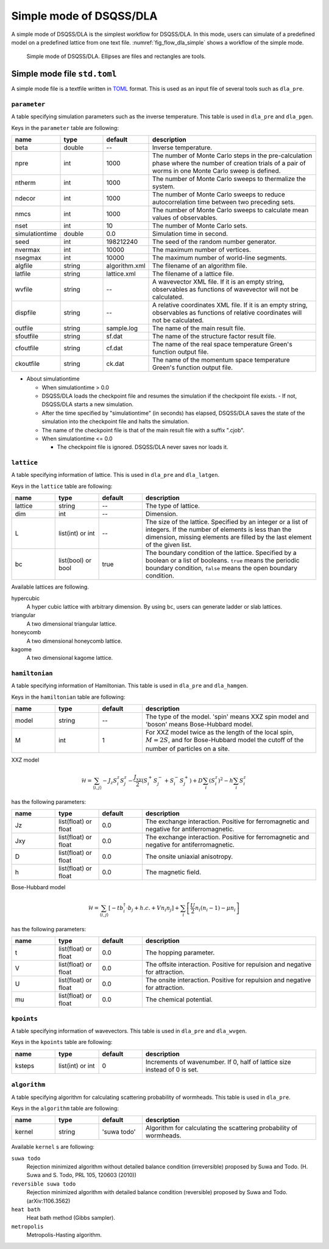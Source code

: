 .. highlight:: none

Simple mode of DSQSS/DLA
=================================

A simple mode of DSQSS/DLA is the simplest workflow for DSQSS/DLA.
In this mode, users can simulate of a predefined model on a predefined lattice from one text file.
:numref:`fig_flow_dla_simple` shows a workflow of the simple mode.

.. figure:: ../../../image/dla/users-manual/flow_simple.*
  :name: fig_flow_dla_simple
  :alt: Simple mode of DSQSS/DLA.

  Simple mode of DSQSS/DLA. Ellipses are files and rectangles are tools.

.. _simple_mode_file:

Simple mode file ``std.toml``
********************************************
A simple mode file is a textfile written in `TOML`_ format.
This is used as an input file of several tools such as ``dla_pre``.

.. _std_toml_parameter:

``parameter``
+++++++++++++++++
A table specifying simulation parameters such as the inverse temperature.
This table is used in ``dla_pre`` and ``dla_pgen``.

Keys in the ``parameter`` table are following:

.. csv-table::
  :header-rows: 1
  :widths: 1,1,1,4

  name, type, default, description
  beta, double, --, "Inverse temperature."
  npre, int, 1000, "The number of Monte Carlo steps in the pre-calculation phase where the number of creation trials of a pair of worms in one Monte Carlo sweep is defined."
  ntherm, int, 1000, "The number of Monte Carlo sweeps to thermalize the system."
  ndecor, int, 1000, "The number of Monte Carlo sweeps to reduce autocorrelation time between two preceding sets."
  nmcs, int, 1000, "The number of Monte Carlo sweeps to calculate mean values of observables."
  nset, int, 10, "The number of Monte Carlo sets."
  simulationtime, double,  0.0, "Simulation time in second."
  seed, int, 198212240, "The seed of the random number generator."
  nvermax, int,  10000, "The maximum number of vertices."
  nsegmax, int,  10000, "The maximum number of world-line segments."
  algfile, string,  algorithm.xml, "The filename of an algorithm file."
  latfile, string, lattice.xml, "The filename of a lattice file."
  wvfile, string, --,  "A wavevector XML file. If it is an empty string, observables as functions of wavevector will not be calculated."
  dispfile, string,  --, "A relative coordinates XML file. If it is an empty string, observables as functions of relative coordinates will not be calculated."
  outfile, string, sample.log, "The name of the main result file."
  sfoutfile, string, sf.dat, "The name of the structure factor result file."
  cfoutfile, string, cf.dat, "The name of the real space temperature Green's function output file."
  ckoutfile, string, ck.dat, "The name of the momentum space temperature Green's function output file."

- About simulationtime

  - When simulationtime > 0.0

  - DSQSS/DLA loads the checkpoint file and resumes the simulation if the checkpoint file exists.
    - If not, DSQSS/DLA starts a new simulation.
  - After the time specified by "simulationtime" (in seconds) has elapsed, DSQSS/DLA saves the state of the simulation into the checkpoint file and halts the simulation.
  - The name of the checkpoint file is that of the main result file with a suffix ".cjob".

  - When simulationtime <= 0.0

    - The checkpoint file is ignored. DSQSS/DLA never saves nor loads it.


.. _std_toml_lattice:

``lattice``
+++++++++++++++
A table specifying information of lattice.
This is used in ``dla_pre`` and ``dla_latgen``.

Keys in the ``lattice`` table are following:

.. csv-table::
  :header-rows: 1
  :widths: 1,1,1,4

  name, type, default, description
  lattice, string, --, "The type of lattice."
  dim, int, --, Dimension.
  L, list(int) or int, --, "The size of the lattice. Specified by an integer or a list of integers. If the number of elements is less than the dimension, missing elements are filled by the last element of the given list."
  bc, list(bool) or bool, true, "The boundary condition of the lattice. Specified by a boolean or a list of booleans. ``true`` means the periodic boundary condition, ``false`` means the open boundary condition."

Available lattices are following.

hypercubic
  A hyper cubic lattice with arbitrary dimension.
  By using ``bc``, users can generate ladder or slab lattices.

triangular
  A two dimensional triangular lattice.

honeycomb
  A two dimensional honeycomb lattice.

kagome
  A two dimensional kagome lattice.

.. _std_toml_hamiltonian:

``hamiltonian``
++++++++++++++++++++

A table specifying information of Hamiltonian.
This table is used in ``dla_pre`` and ``dla_hamgen``.

Keys in the ``hamiltonian`` table are following:

.. csv-table::
  :header-rows: 1
  :widths: 1,1,1,4

  name, type, default, description
  model, string, --, "The type of the model. 'spin' means XXZ spin model and 'boson' means Bose-Hubbard model."
  M, int, 1, "For XXZ model twice as the length of the local spin, :math:`M=2S`, and for Bose-Hubbard model the cutoff of the number of particles on a site."


XXZ model

.. math::
  \mathcal{H} = \sum_{\langle i, j \rangle} -J_z S_i^z S_j^z -\frac{J_{xy}}{2} \left( S_i^+ S_j^- + S_i^- S_j^+ \right)
  + D \sum_i \left(S_i^z\right)^2
  - h \sum_i S_i^z

has the following parameters:

.. csv-table::
  :header-rows: 1
  :widths: 1,1,1,4

  name, type, default, description
  Jz, list(float) or float, 0.0, "The exchange interaction. Positive for ferromagnetic and negative for antiferromagnetic."
  Jxy, list(float) or float, 0.0, "The exchange interaction. Positive for ferromagnetic and negative for antiferromagnetic."
  D, list(float) or float, 0.0, "The onsite uniaxial anisotropy."
  h, list(float) or float, 0.0, "The magnetic field."


Bose-Hubbard model

.. math::
  \mathcal{H} = \sum_{\langle i, j \rangle} \left[ -t b_i^\dagger \cdot b_j + h.c. + V n_i n_j \right] + \sum_i \left[ \frac{U}{2} n_i(n_i-1) - \mu n_i \right]

has the following parameters:

.. csv-table::
  :header-rows: 1
  :widths: 1,1,1,4

  name, type, default, description
  t, list(float) or float, 0.0, "The hopping parameter."
  V, list(float) or float, 0.0, "The offsite interaction. Positive for repulsion and negative for attraction."
  U, list(float) or float, 0.0, "The onsite interaction. Positive for repulsion and negative for attraction."
  mu, list(float) or float, 0.0, "The chemical potential."


.. _simple_mode_kpoints:

``kpoints``
+++++++++++++
A table specifying information of wavevectors.
This table is used in ``dla_pre`` and ``dla_wvgen``.

Keys in the ``kpoints`` table are following:

.. csv-table::
  :header-rows: 1
  :widths: 1,1,1,4

  name, type, default, description
  ksteps, list(int) or int, 0, "Increments of wavenumber. If 0, half of lattice size instead of 0 is set."


.. _simple_mode_algorithm:

``algorithm``
+++++++++++++++
A table specifying algorithm for calculating scattering probability of wormheads.
This table is used in ``dla_pre``.

Keys in the ``algorithm`` table are following:

.. csv-table::
  :header-rows: 1
  :widths: 1,1,1,4

  name, type, default, description
  kernel, string, 'suwa todo',  "Algorithm for calculating the scattering probability of wormheads."


Available ``kernel`` s are following:

``suwa todo``
  Rejection minimized algorithm without detailed balance condition (irreversible) proposed by Suwa and Todo.
  (H. Suwa and S. Todo, PRL 105, 120603 (2010))

``reversible suwa todo``
  Rejection minimized algorithm with detailed balance condition (reversible) proposed by Suwa and Todo.
  (arXiv:1106.3562)

``heat bath``
  Heat bath method (Gibbs sampler).

``metropolis``
  Metropolis-Hasting algorithm.


.. _TOML: https://github.com/toml-lang/toml/blob/master/versions/en/toml-v0.5.0.md
